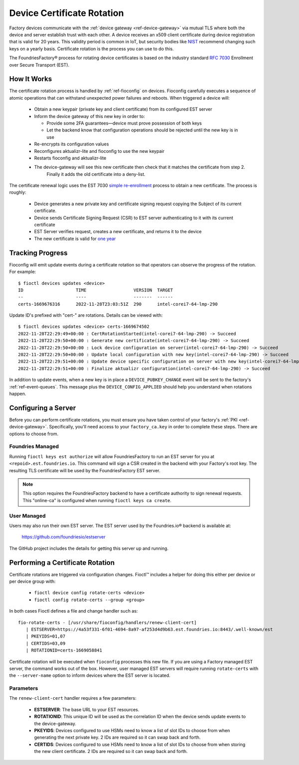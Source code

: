 .. _ref-cert-rotation:

Device Certificate Rotation
===========================

Factory devices communicate with the :ref:`device gateway <ref-device-gateway>` via mutual TLS where both the device and server establish trust with each other.
A device receives an x509 client certificate during device registration that is valid for 20 years.
This validity period is common in IoT, but security bodies like NIST_ recommend changing such keys on a yearly basis.
Certificate rotation is the process you can use to do this.

The FoundriesFactory® process for rotating device certificates is based on the industry standard `RFC 7030`_ Enrollment over Secure Transport (EST).

.. _NIST:
   https://www.nist.gov/
.. _RFC 7030:
   https://www.rfc-editor.org/rfc/rfc7030.html

How It Works
------------

The certificate rotation process is handled by :ref:`ref-fioconfig` on devices.
Fioconfig carefully executes a sequence of atomic operations that can withstand unexpected power failures and reboots.
When triggered a device will:

 * Obtain a new keypair (private key and client certificate) from its configured EST server

 * Inform the device gateway of this new key in order to:

   * Provide some 2FA guarantees—device must prove possession of both keys

   * Let the backend know that configuration operations should be rejected until the new key is in use

 * Re-encrypts its configuration values

 * Reconfigures aktualizr-lite and fioconfig to use the new keypair

 * Restarts fioconfig and aktualizr-lite

 * The device-gateway will see this new certificate then check that it matches the certificate from step 2.
    Finally it adds the old certificate into a deny-list.

The certificate renewal logic uses the EST 7030 `simple re-enrollment`_ process to obtain a new certificate. The process is roughly:

 * Device generates a new private key and certificate signing request copying the Subject of its current certificate.

 * Device sends Certificate Signing Request (CSR) to EST server authenticating to it with its current certificate

 * EST Server verifies request, creates a new certificate, and returns it to the device

 * The new certificate is valid for `one year`_

.. _simple re-enrollment:
   https://www.rfc-editor.org/rfc/rfc7030.html#section-4.2.2

.. _one year:
   https://github.com/foundriesio/estserver/blob/1b32b40729c60e8dfa21155dd1d31135244e56c1/service.go#L210

Tracking Progress
-----------------

Fioconfig will emit update events during a certificate rotation so that operators can observe the progress of the rotation.
For example::

  $ fioctl devices updates <device>
  ID                    TIME                  VERSION  TARGET
  --                    ----                  -------  ------
  certs-1669676316      2022-11-28T23:03:51Z  290      intel-corei7-64-lmp-290

Update ID's prefixed with "cert-" are rotations.
Details can be viewed with::

  $ fioctl devices updates <device> certs-1669674502
  2022-11-28T22:29:49+00:00 : CertRotationStarted(intel-corei7-64-lmp-290) -> Succeed
  2022-11-28T22:29:50+00:00 : Generate new certificate(intel-corei7-64-lmp-290) -> Succeed
  2022-11-28T22:29:50+00:00 : Lock device configuration on server(intel-corei7-64-lmp-290) -> Succeed
  2022-11-28T22:29:50+00:00 : Update local configuration with new key(intel-corei7-64-lmp-290) -> Succeed
  2022-11-28T22:29:51+00:00 : Update device specific configuration on server with new key(intel-corei7-64-lmp-290) -> Succeed
  2022-11-28T22:29:51+00:00 : Finalize aktualizr configuration(intel-corei7-64-lmp-290) -> Succeed

In addition to update events, when a new key is in place a ``DEVICE_PUBKEY_CHANGE`` event will be sent to the factory's :ref:`ref-event-queues`.
This message plus the ``DEVICE_CONFIG_APPLIED`` should help you understand when rotations happen.

Configuring a Server
--------------------

Before you can perform certificate rotations, you must ensure you have taken control of your factory's :ref:`PKI <ref-device-gateway>`.
Specifically, you'll need access to your ``factory_ca.key`` in order to complete these steps.
There are options to choose from.

Foundries Managed
~~~~~~~~~~~~~~~~~

Running ``fioctl keys est authorize`` will allow FoundriesFactory to run an EST server for you at ``<repoid>.est.foundries.io``.
This command will sign a CSR created in the backend with your Factory's root key.
The resulting TLS certificate will be used by the FoundriesFactory EST server.

.. note::
   This option requires the FoundriesFactory backend to have a certificate authority to sign renewal requests.
   This "online-ca" is configured when running ``fioctl keys ca create``.

User Managed
~~~~~~~~~~~~

Users may also run their own EST server.
The EST server used by the Foundries.io® backend is available at:

  https://github.com/foundriesio/estserver

The GitHub project includes the details for getting this server up and running.

Performing a Certificate Rotation
---------------------------------

Certificate rotations are triggered via configuration changes.
Fioctl™ includes a helper for doing this either per device or per device group with:

 * ``fioctl device config rotate-certs <device>``
 * ``fioctl config rotate-certs --group <group>``

In both cases Fioctl defines a file and change handler such as::

  fio-rotate-certs - [/usr/share/fioconfig/handlers/renew-client-cert]
     | ESTSERVER=https://4a53f331-6f01-4694-8a97-af253d4d9b63.est.foundries.io:8443/.well-known/est
     | PKEYIDS=01,07
     | CERTIDS=03,09
     | ROTATIONID=certs-1669058841

Certificate rotation will be executed when ``fioconfig`` processes this new file.
If you are using a Factory managed EST server, the command works out of the box.
However, user managed EST servers will require running ``rotate-certs`` with the ``--server-name`` option to inform devices where the EST server is located.

Parameters
~~~~~~~~~~

The ``renew-client-cert`` handler requires a few parameters:

 * **ESTSERVER**: The base URL to your EST resources.
 * **ROTATIONID**: This unique ID will be used as the correlation ID when the device sends update events to the device-gateway.
 * **PKEYIDS**: Devices configured to use HSMs need to know a list of slot IDs to choose from when generating the next private key. 2 IDs are required so it can swap back and forth.
 * **CERTIDS**: Devices configured to use HSMs need to know a list of slot IDs to choose from when storing the new client certificate. 2 IDs are required so it can swap back and forth.
